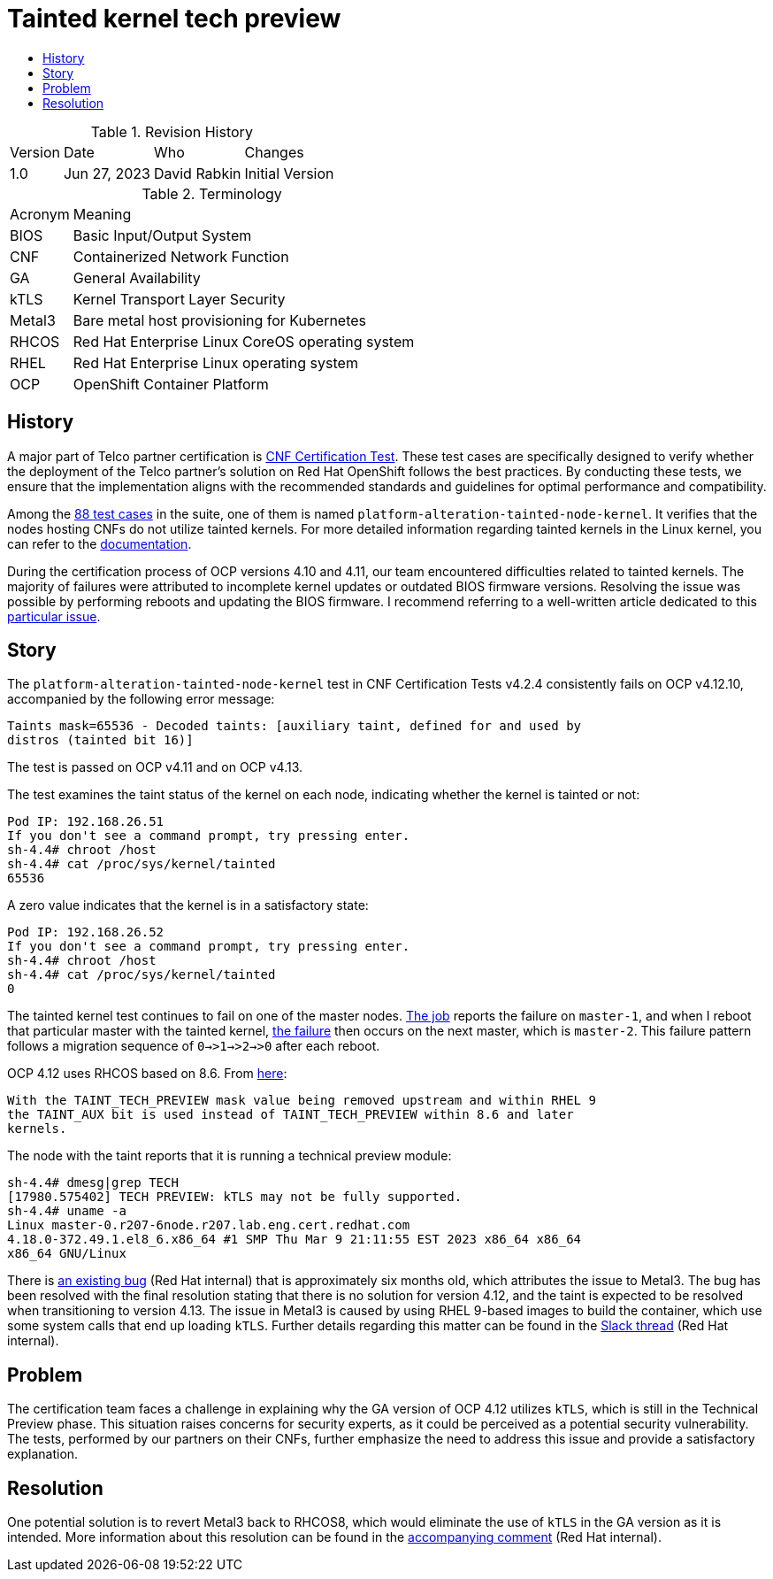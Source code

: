 // Settings:
:description: The article covers tainted kernel tech preview bug.
:doctype: book
:pdf-page-size: A4
:toc: macro
:!toc-title:

// URLs:
:url-bug: https://issues.redhat.com/browse/OCPBUGS-3083
:url-catalog: https://github.com/test-network-function/cnf-certification-test/blob/main/CATALOG.md
:url-cnf-cert: https://github.com/test-network-function/cnf-certification-test
:url-dci-master-1: https://www.distributed-ci.io/jobs/94f33fd7-5849-4cd7-86e9-7f5bf5c4c147/tests/39ba86e5-4dc7-48ce-9df9-c2cfa176abc5
:url-dci-master-2: https://www.distributed-ci.io/jobs/8705b061-1e40-4a53-8624-11e6d16d25a7/tests/6c5dd9c2-cd04-4645-89f6-513130578155
:url-linux: https://docs.kernel.org/admin-guide/tainted-kernels.html
:url-metal3: https://issues.redhat.com/browse/OCPBUGS-3083?focusedId=21433873&page=com.atlassian.jira.plugin.system.issuetabpanels:comment-tabpanel#comment-21433873
:url-slack: https://redhat-internal.slack.com/archives/CQNBUEVM2/p1686838356722479
:url-solution: https://access.redhat.com/solutions/40594
:url-tainted: https://github.com/test-network-function/cnf-certification-test/blob/main/CATALOG.md#platform-alteration-tainted-node-kernel

= Tainted kernel tech preview

toc::[]

.Revision History
[%autowidth]
|===
| Version | Date | Who | Changes
| 1.0 | Jun 27, 2023 | David Rabkin | Initial Version
|===

.Terminology
[%autowidth]
|===
| Acronym | Meaning
| BIOS | Basic Input/Output System
| CNF | Containerized Network Function
| GA | General Availability
| kTLS | Kernel Transport Layer Security
| Metal3 | Bare metal host provisioning for Kubernetes
| RHCOS | Red Hat Enterprise Linux CoreOS operating system
| RHEL | Red Hat Enterprise Linux operating system
| OCP | OpenShift Container Platform
|===

== History

A major part of Telco partner certification is
{url-cnf-cert}[CNF Certification Test].
These test cases are specifically designed to verify whether the deployment of
the Telco partner's solution on Red Hat OpenShift follows the best practices.
By conducting these tests, we ensure that the implementation aligns with the
recommended standards and guidelines for optimal performance and compatibility.

Among the {url-catalog}[88 test cases] in the suite, one of them is named
`platform-alteration-tainted-node-kernel`.
It verifies that the nodes hosting CNFs do not utilize tainted kernels. For
more detailed information regarding tainted kernels in the Linux kernel, you
can refer to the {url-linux}[documentation].

During the certification process of OCP versions 4.10 and 4.11, our team
encountered difficulties related to tainted kernels.
The majority of failures were attributed to incomplete kernel updates or
outdated BIOS firmware versions.
Resolving the issue was possible by performing reboots and updating the BIOS
firmware. I recommend referring to a well-written article dedicated to this
{url-solution}[particular issue].

== Story
The `platform-alteration-tainted-node-kernel` test in CNF Certification Tests
v4.2.4 consistently fails on OCP v4.12.10, accompanied by the following error
message:
```
Taints mask=65536 - Decoded taints: [auxiliary taint, defined for and used by
distros (tainted bit 16)]
```

The test is passed on OCP v4.11 and on OCP v4.13.

The test examines the taint status of the kernel on each node, indicating
whether the kernel is tainted or not:
```
Pod IP: 192.168.26.51
If you don't see a command prompt, try pressing enter.
sh-4.4# chroot /host
sh-4.4# cat /proc/sys/kernel/tainted
65536
```

A zero value indicates that the kernel is in a satisfactory state:
```
Pod IP: 192.168.26.52
If you don't see a command prompt, try pressing enter.
sh-4.4# chroot /host
sh-4.4# cat /proc/sys/kernel/tainted
0
```

The tainted kernel test continues to fail on one of the master nodes.
{url-dci-master-1}[The job] reports the failure on `master-1`, and when I
reboot that particular master with the tainted kernel,
{url-dci-master-2}[the failure] then occurs on the next master, which is
`master-2`.
This failure pattern follows a migration sequence of `0→>1→>2→>0` after each
reboot.

OCP 4.12 uses RHCOS based on 8.6. From {url-solution}[here]:
```
With the TAINT_TECH_PREVIEW mask value being removed upstream and within RHEL 9
the TAINT_AUX bit is used instead of TAINT_TECH_PREVIEW within 8.6 and later
kernels.
```

The node with the taint reports that it is running a technical preview module:
```
sh-4.4# dmesg|grep TECH
[17980.575402] TECH PREVIEW: kTLS may not be fully supported.
sh-4.4# uname -a
Linux master-0.r207-6node.r207.lab.eng.cert.redhat.com
4.18.0-372.49.1.el8_6.x86_64 #1 SMP Thu Mar 9 21:11:55 EST 2023 x86_64 x86_64
x86_64 GNU/Linux
```

There is {url-bug}[an existing bug] (Red Hat internal) that is approximately
six months old, which attributes the issue to Metal3.
The bug has been resolved with the final resolution stating that there is no
solution for version 4.12, and the taint is expected to be resolved when
transitioning to version 4.13.
The issue in Metal3 is caused by using RHEL 9-based images to build the
container, which use some system calls that end up loading `kTLS`.
Further details regarding this matter can be found in the
{url-slack}[Slack thread] (Red Hat internal).

== Problem

The certification team faces a challenge in explaining why the GA version of
OCP 4.12 utilizes `kTLS`, which is still in the Technical Preview phase.
This situation raises concerns for security experts, as it could be perceived
as a potential security vulnerability.
The tests, performed by our partners on their CNFs, further emphasize the need
to address this issue and provide a satisfactory explanation.

== Resolution

One potential solution is to revert Metal3 back to RHCOS8, which would
eliminate the use of `kTLS` in the GA version as it is intended.
More information about this resolution can be found in the
{url-metal3}[accompanying comment] (Red Hat internal).
